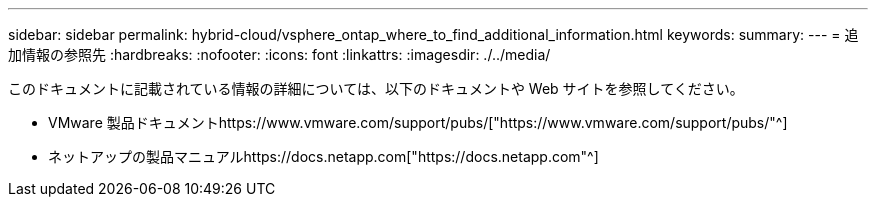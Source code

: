 ---
sidebar: sidebar 
permalink: hybrid-cloud/vsphere_ontap_where_to_find_additional_information.html 
keywords:  
summary:  
---
= 追加情報の参照先
:hardbreaks:
:nofooter: 
:icons: font
:linkattrs: 
:imagesdir: ./../media/


このドキュメントに記載されている情報の詳細については、以下のドキュメントや Web サイトを参照してください。

* VMware 製品ドキュメントhttps://www.vmware.com/support/pubs/["https://www.vmware.com/support/pubs/"^]
* ネットアップの製品マニュアルhttps://docs.netapp.com["https://docs.netapp.com"^]

